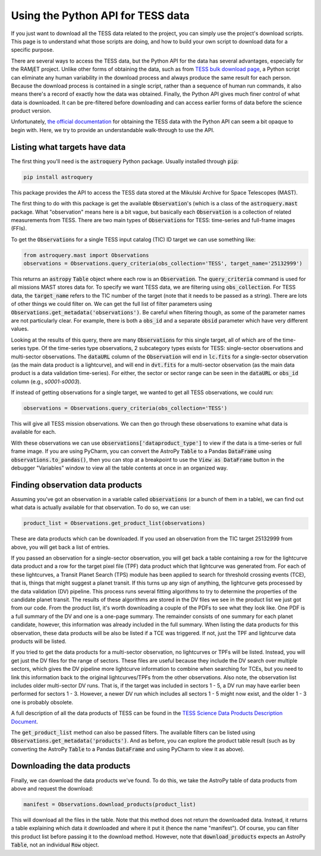 Using the Python API for TESS data
==================================

If you just want to download all the TESS data related to the project, you can simply use the project's download
scripts. This page is to understand what those scripts are doing, and how to build your own script to download data for
a specific purpose.

There are several ways to access the TESS data, but the Python API for the data has several advantages, especially for
the RAMjET project. Unlike other forms of obtaining the data, such as from `TESS bulk download page
<http://archive.stsci.edu/tess/bulk_downloads.html>`_, a Python script can eliminate any human variability in the
download process and always produce the same result for each person. Because the download process is contained in a
single script, rather than a sequence of human run commands, it also means there's a record of exactly how the data
was obtained. Finally, the Python API gives much finer control of what data is downloaded. It can be pre-filtered before
downloading and can access earlier forms of data before the science product version.

Unfortunately, `the official documentation <https://astroquery.readthedocs.io/en/latest/mast/mast.html>`_ for obtaining
the TESS data with the Python API can seem a bit opaque to begin with. Here, we try to provide an understandable
walk-through to use the API.

Listing what targets have data
------------------------------

The first thing you'll need is the :code:`astroquery` Python package. Usually installed through :code:`pip`:

.. code-block:: bash

    pip install astroquery

This package provides the API to access the TESS data stored at the Mikulski Archive for Space Telescopes (MAST).

The first thing to do with this package is get the available :code:`Observation`'s (which is a class of the
:code:`astroquery.mast` package. What "observation" means here is a bit vague, but basically each :code:`Observation` is
a collection of related measurements from TESS. There are two main types of :code:`Observation`\s for TESS: time-series
and full-frame images (FFIs).

To get the :code:`Observation`\s for a single TESS input catalog (TIC) ID target we can use something like:

.. code-block:: python

    from astroquery.mast import Observations
    observations = Observations.query_criteria(obs_collection='TESS', target_name='25132999')

This returns an :code:`astropy` :code:`Table` object where each row is an :code:`Observation`.
The :code:`query_criteria` command is used for all missions MAST stores data for. To specify we want TESS data, we are
filtering using :code:`obs_collection`. For TESS data, the :code:`target_name` refers to the TIC
number of the target (note that it needs to be passed as a string). There are lots of other things we could filter on.
We can get the full list of filter parameters using :code:`Observations.get_metadata('observations')`. Be careful when
filtering though, as some of the parameter names are not particularly clear. For example, there is both a :code:`obs_id`
and a separate :code:`obsid` parameter which have very different values.

Looking at the results of this query, there are many :code:`Observation`\s for this single target, all of which are of
the time-series type. Of the time-series type observations, 2 subcategory types exists for TESS: single-sector
observations and multi-sector observations. The :code:`dataURL` column of the :code:`Observation` will end in
:code:`lc.fits` for a single-sector observation (as the main data product is a lightcurve), and will end in
:code:`dvt.fits` for a multi-sector observation (as the main data product is a data validation time-series). For either,
the sector or sector range can be seen in the :code:`dataURL` or :code:`obs_id` column (e.g., `s0001-s0003`).

If instead of getting observations for a single target, we wanted to get all TESS observations, we could run:

.. code-block:: python

    observations = Observations.query_criteria(obs_collection='TESS')

This will give all TESS mission observations. We can then go through these observations to examine what data is
available for each.

With these observations we can use :code:`observations['dataproduct_type']` to view if the data is a time-series or full
frame image. If you are using PyCharm, you can convert the AstroPy :code:`Table` to a Pandas :code:`DataFrame` using
:code:`observations.to_pandas()`, then you can stop at a breakpoint to use the :code:`View as DataFrame` button in the
debugger "Variables" window to view all the table contents at once in an organized way.

Finding observation data products
---------------------------------

Assuming you've got an observation in a variable called :code:`observations` (or a bunch of them in a table), we can
find out what data is actually available for that observation. To do so, we can use:

.. code-block:: python

    product_list = Observations.get_product_list(observations)

These are data products which can be downloaded.
If you used an observation from the TIC target 25132999 from above, you will get back a list of entries.

If you passed an observation for a single-sector observation, you will get back a table containing a row for the
lightcurve data product and a row for the target pixel file (TPF) data product which that lightcurve was generated
from. For each of these lightcurves, a Transit Planet Search (TPS) module has been applied to search for threshold
crossing events (TCE), that is, things that might suggest a planet transit. If this turns up any sign of
anything, the lightcurve gets processed by the data validation (DV) pipeline. This process runs several fitting
algorithms to try to determine the properties of the candidate planet transit. The results of these algorithms are
stored in the DV files we see in the product list we just got from our code. From the product list, it's worth
downloading a couple of the PDFs to see what they look like. One PDF is a full summary of the DV and one is a one-page
summary. The remainder consists of one summary for each planet candidate, however, this information was already included
in the full summary. When listing the data products for this observation, these data products will be also be listed
if a TCE was triggered. If not, just the TPF and lightcurve data products will be listed.

If you tried to get the data products for a multi-sector observation, no lightcurves or TPFs will be listed. Instead,
you will get just the DV files for the range of sectors. These files are useful because they include the DV search
over multiple sectors, which gives the DV pipeline more lightcurve information to combine when searching for TCEs, but
you need to link this information back to the original lightcurves/TPFs from the other observations. Also note, the
observation list includes older multi-sector DV runs. That is, if the target was included in sectors 1 - 5, a DV run
may have earlier been performed for sectors 1 - 3. However, a newer DV run which includes all sectors 1 - 5 might now
exist, and the older 1 - 3 one is probably obsolete.

A full description of all the data products of TESS can be found in the `TESS Science Data Products Description
Document <https://archive.stsci.edu/missions/tess/doc/EXP-TESS-ARC-ICD-TM-0014.pdf>`_.

The :code:`get_product_list` method can also be passed filters. The available filters can be listed using
:code:`Observations.get_metadata('products')`. And as before, you can explore the product table result (such as by
converting the AstroPy :code:`Table` to a Pandas :code:`DataFrame` and using PyCharm to view it as above).

Downloading the data products
-----------------------------

Finally, we can download the data products we've found. To do this, we take the AstroPy table of data products from
above and request the download:

.. code-block:: python

    manifest = Observations.download_products(product_list)

This will download all the files in the table. Note that this method does not return the downloaded data. Instead, it
returns a table explaining which data it downloaded and where it put it (hence the name "manifest"). Of course, you can
filter this product list before passing it to the download method. However, note that :code:`download_products` expects
an AstroPy :code:`Table`, not an individual :code:`Row` object.
